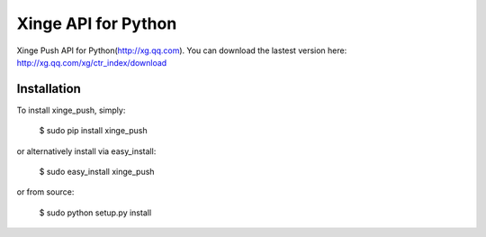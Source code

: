 ====================
Xinge API for Python
====================

Xinge Push API for Python(http://xg.qq.com).
You can download the lastest version here: http://xg.qq.com/xg/ctr_index/download

------------
Installation
------------
To install xinge_push, simply:

    $ sudo pip install xinge_push

or alternatively install via easy_install:

    $ sudo easy_install xinge_push

or from source:

    $ sudo python setup.py install
